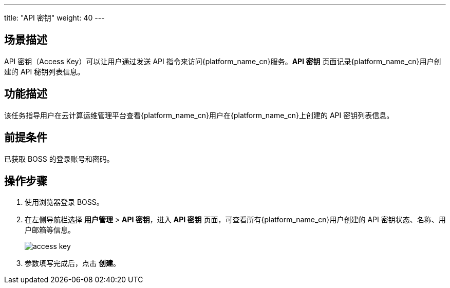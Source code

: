---
title: "API 密钥"
weight:  40
---


== 场景描述

API 密钥（Access Key）可以让用户通过发送 API 指令来访问{platform_name_cn}服务。*API 密钥* 页面记录{platform_name_cn}用户创建的 API 秘钥列表信息。

== 功能描述

该任务指导用户在云计算运维管理平台查看{platform_name_cn}用户在{platform_name_cn}上创建的 API 密钥列表信息。

== 前提条件

已获取 BOSS 的登录账号和密码。

== 操作步骤

. 使用浏览器登录 BOSS。
. 在左侧导航栏选择 *用户管理* > *API 密钥*，进入 *API 密钥* 页面，可查看所有{platform_name_cn}用户创建的 API 密钥状态、名称、用户邮箱等信息。
+
image::/images/boss/manual/user_management/access_key.png[]

. 参数填写完成后，点击 *创建*。
